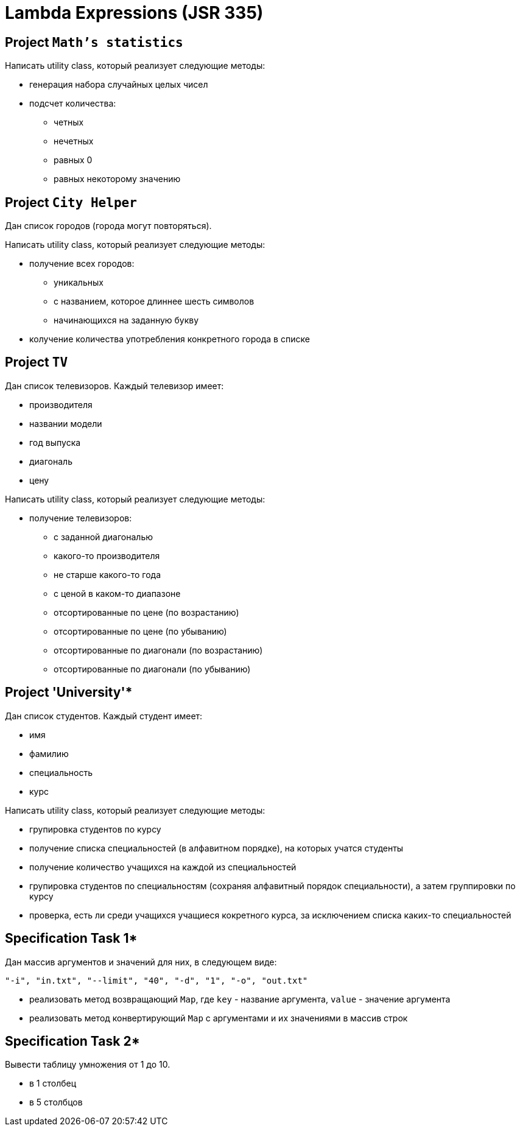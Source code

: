 = Lambda Expressions (JSR 335)

== Project `Math's statistics`

Написать utility class, который реализует следующие методы:

* генерация набора случайных целых чисел
* подсчет количества:
** четных
** нечетных
** равных 0
** равных некоторому значению

== Project `City Helper`

Дан список городов (города могут повторяться).

Написать utility class, который реализует следующие методы:

* получение всех городов:
** уникальных
** с названием, которое длиннее шесть символов
** начинающихся на заданную букву
* колучение количества употребления конкретного города в списке

== Project `TV`

Дан список телевизоров. Каждый телевизор имеет:

* производителя
* названии модели
* год выпуска
* диагональ
* цену

Написать utility class, который реализует следующие методы:

* получение телевизоров:
** с заданной диагональю
** какого-то производителя
** не старше какого-то года
** с ценой в каком-то диапазоне
** отсортированные по цене (по возрастанию)
** отсортированные по цене (по убыванию)
** отсортированные по диагонали (по возрастанию)
** отсортированные по диагонали (по убыванию)

== Project 'University'*

Дан список студентов. Каждый студент имеет:

* имя
* фамилию
* специальность
* курс

Написать utility class, который реализует следующие методы:

* групировка студентов по курсу
* получение списка специальностей (в алфавитном порядке), на которых учатся студенты
* получение количество учащихся на каждой из специальностей
* групировка студентов по специальностям (сохраняя алфавитный порядок специальности), а затем группировки по курсу
* проверка, есть ли среди учащихся учащиеся кокретного курса, за исключением списка каких-то специальностей

== Specification Task 1*

Дан массив аргументов и значений для них, в следующем виде:

[source, text]
----
"-i", "in.txt", "--limit", "40", "-d", "1", "-o", "out.txt"
----

* реализовать метод возвращающий `Map`, где `key` - название аргумента, `value` - значение аргумента
* реализовать метод конвертирующий `Map` с аргументами и их значениями в массив строк

== Specification Task 2*

Вывести таблицу умножения от 1 до 10.

* в 1 столбец
* в 5 столбцов


